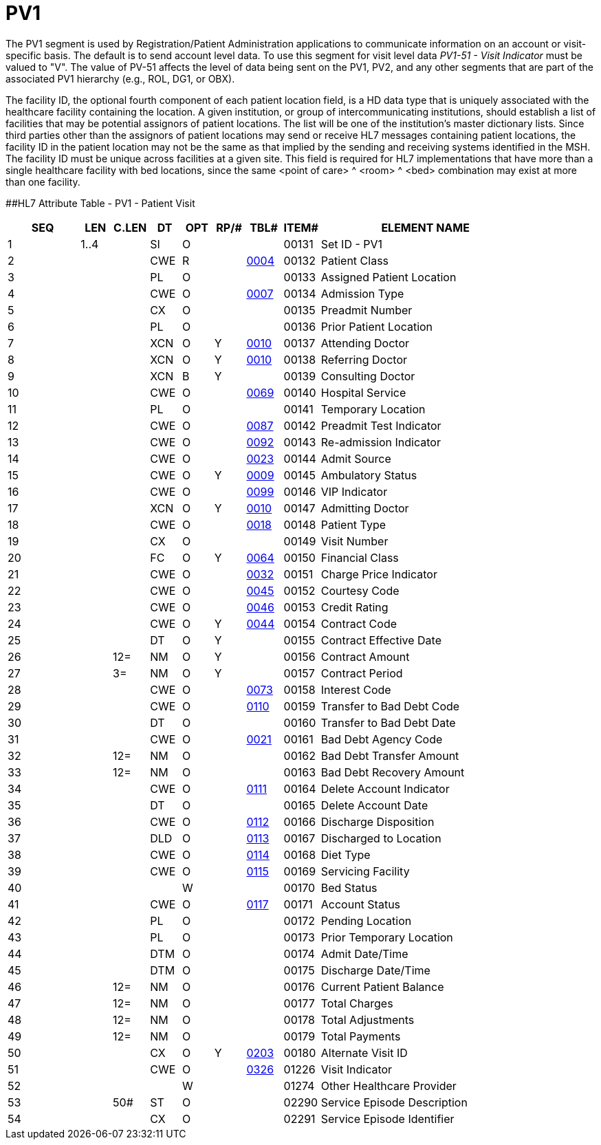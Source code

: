 = PV1
:render_as: Level3
:v291_section: 3.4.3

The PV1 segment is used by Registration/Patient Administration applications to communicate information on an account or visit-specific basis. The default is to send account level data. To use this segment for visit level data _PV1-51 - Visit Indicator_ must be valued to "V". The value of PV-51 affects the level of data being sent on the PV1, PV2, and any other segments that are part of the associated PV1 hierarchy (e.g., ROL, DG1, or OBX).

The facility ID, the optional fourth component of each patient location field, is a HD data type that is uniquely associated with the healthcare facility containing the location. A given institution, or group of intercommunicating institutions, should establish a list of facilities that may be potential assignors of patient locations. The list will be one of the institution's master dictionary lists. Since third parties other than the assignors of patient locations may send or receive HL7 messages containing patient locations, the facility ID in the patient location may not be the same as that implied by the sending and receiving systems identified in the MSH. The facility ID must be unique across facilities at a given site. This field is required for HL7 implementations that have more than a single healthcare facility with bed locations, since the same <point of care> ^ <room> ^ <bed> combination may exist at more than one facility.

[#_Hlt476040270 .anchor]####HL7 Attribute Table - PV1 - Patient Visit

[width="100%",cols="14%,6%,7%,6%,6%,6%,7%,7%,41%",options="header",]

|===

|SEQ |LEN |C.LEN |DT |OPT |RP/# |TBL# |ITEM# |ELEMENT NAME

|1 |1..4 | |SI |O | | |00131 |Set ID - PV1

|2 | | |CWE |R | |file:///E:\V2\v2.9%20final%20Nov%20from%20Frank\V29_CH02C_Tables.docx#HL70004[0004] |00132 |Patient Class

|3 | | |PL |O | | |00133 |Assigned Patient Location

|4 | | |CWE |O | |file:///E:\V2\v2.9%20final%20Nov%20from%20Frank\V29_CH02C_Tables.docx#HL70007[0007] |00134 |Admission Type

|5 | | |CX |O | | |00135 |Preadmit Number

|6 | | |PL |O | | |00136 |Prior Patient Location

|7 | | |XCN |O |Y |file:///E:\V2\v2.9%20final%20Nov%20from%20Frank\V29_CH02C_Tables.docx#HL70010[0010] |00137 |Attending Doctor

|8 | | |XCN |O |Y |file:///E:\V2\v2.9%20final%20Nov%20from%20Frank\V29_CH02C_Tables.docx#HL70010[0010] |00138 |Referring Doctor

|9 | | |XCN |B |Y | |00139 |Consulting Doctor

|10 | | |CWE |O | |file:///E:\V2\v2.9%20final%20Nov%20from%20Frank\V29_CH02C_Tables.docx#HL70069[0069] |00140 |Hospital Service

|11 | | |PL |O | | |00141 |Temporary Location

|12 | | |CWE |O | |file:///E:\V2\v2.9%20final%20Nov%20from%20Frank\V29_CH02C_Tables.docx#HL70087[0087] |00142 |Preadmit Test Indicator

|13 | | |CWE |O | |file:///E:\V2\v2.9%20final%20Nov%20from%20Frank\V29_CH02C_Tables.docx#HL70092[0092] |00143 |Re-admission Indicator

|14 | | |CWE |O | |file:///E:\V2\v2.9%20final%20Nov%20from%20Frank\V29_CH02C_Tables.docx#HL70023[0023] |00144 |Admit Source

|15 | | |CWE |O |Y |file:///E:\V2\v2.9%20final%20Nov%20from%20Frank\V29_CH02C_Tables.docx#HL70009[0009] |00145 |Ambulatory Status

|16 | | |CWE |O | |file:///E:\V2\v2.9%20final%20Nov%20from%20Frank\V29_CH02C_Tables.docx#HL70099[0099] |00146 |VIP Indicator

|17 | | |XCN |O |Y |file:///E:\V2\v2.9%20final%20Nov%20from%20Frank\V29_CH02C_Tables.docx#HL70010[0010] |00147 |Admitting Doctor

|18 | | |CWE |O | |file:///E:\V2\v2.9%20final%20Nov%20from%20Frank\V29_CH02C_Tables.docx#HL70018[0018] |00148 |Patient Type

|19 | | |CX |O | | |00149 |Visit Number

|20 | | |FC |O |Y |file:///E:\V2\v2.9%20final%20Nov%20from%20Frank\V29_CH02C_Tables.docx#HL70064[0064] |00150 |Financial Class

|21 | | |CWE |O | |file:///E:\V2\v2.9%20final%20Nov%20from%20Frank\V29_CH02C_Tables.docx#HL70032[0032] |00151 |Charge Price Indicator

|22 | | |CWE |O | |file:///E:\V2\v2.9%20final%20Nov%20from%20Frank\V29_CH02C_Tables.docx#HL70045[0045] |00152 |Courtesy Code

|23 | | |CWE |O | |file:///E:\V2\v2.9%20final%20Nov%20from%20Frank\V29_CH02C_Tables.docx#HL70046[0046] |00153 |Credit Rating

|24 | | |CWE |O |Y |file:///E:\V2\v2.9%20final%20Nov%20from%20Frank\V29_CH02C_Tables.docx#HL70044[0044] |00154 |Contract Code

|25 | | |DT |O |Y | |00155 |Contract Effective Date

|26 | |12= |NM |O |Y | |00156 |Contract Amount

|27 | |3= |NM |O |Y | |00157 |Contract Period

|28 | | |CWE |O | |file:///E:\V2\v2.9%20final%20Nov%20from%20Frank\V29_CH02C_Tables.docx#HL70073[0073] |00158 |Interest Code

|29 | | |CWE |O | |file:///E:\V2\v2.9%20final%20Nov%20from%20Frank\V29_CH02C_Tables.docx#HL70110[0110] |00159 |Transfer to Bad Debt Code

|30 | | |DT |O | | |00160 |Transfer to Bad Debt Date

|31 | | |CWE |O | |file:///E:\V2\v2.9%20final%20Nov%20from%20Frank\V29_CH02C_Tables.docx#HL70021[0021] |00161 |Bad Debt Agency Code

|32 | |12= |NM |O | | |00162 |Bad Debt Transfer Amount

|33 | |12= |NM |O | | |00163 |Bad Debt Recovery Amount

|34 | | |CWE |O | |file:///E:\V2\v2.9%20final%20Nov%20from%20Frank\V29_CH02C_Tables.docx#HL70111[0111] |00164 |Delete Account Indicator

|35 | | |DT |O | | |00165 |Delete Account Date

|36 | | |CWE |O | |file:///E:\V2\v2.9%20final%20Nov%20from%20Frank\V29_CH02C_Tables.docx#HL70112[0112] |00166 |Discharge Disposition

|37 | | |DLD |O | |file:///E:\V2\v2.9%20final%20Nov%20from%20Frank\V29_CH02C_Tables.docx#HL70113[0113] |00167 |Discharged to Location

|38 | | |CWE |O | |file:///E:\V2\v2.9%20final%20Nov%20from%20Frank\V29_CH02C_Tables.docx#HL70114[0114] |00168 |Diet Type

|39 | | |CWE |O | |file:///E:\V2\v2.9%20final%20Nov%20from%20Frank\V29_CH02C_Tables.docx#HL70115[0115] |00169 |Servicing Facility

|40 | | | |W | | |00170 |Bed Status

|41 | | |CWE |O | |file:///E:\V2\v2.9%20final%20Nov%20from%20Frank\V29_CH02C_Tables.docx#HL70117[0117] |00171 |Account Status

|42 | | |PL |O | | |00172 |Pending Location

|43 | | |PL |O | | |00173 |Prior Temporary Location

|44 | | |DTM |O | | |00174 |Admit Date/Time

|45 | | |DTM |O | | |00175 |Discharge Date/Time

|46 | |12= |NM |O | | |00176 |Current Patient Balance

|47 | |12= |NM |O | | |00177 |Total Charges

|48 | |12= |NM |O | | |00178 |Total Adjustments

|49 | |12= |NM |O | | |00179 |Total Payments

|50 | | |CX |O |Y |file:///E:\V2\v2.9%20final%20Nov%20from%20Frank\V29_CH02C_Tables.docx#HL70203[0203] |00180 |Alternate Visit ID

|51 | | |CWE |O | |file:///E:\V2\v2.9%20final%20Nov%20from%20Frank\V29_CH02C_Tables.docx#HL70326[0326] |01226 |Visit Indicator

|52 | | | |W | | |01274 |Other Healthcare Provider

|53 | |50# |ST |O | | |02290 |Service Episode Description

|54 | | |CX |O | | |02291 |Service Episode Identifier

|===

